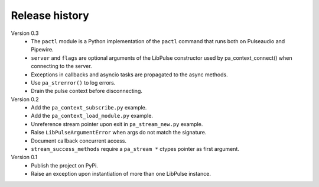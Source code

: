 Release history
===============

Version 0.3
  - The ``pactl`` module is a Python implementation of the ``pactl`` command
    that runs both on Pulseaudio and Pipewire.
  - ``server`` and ``flags`` are optional arguments of the LibPulse constructor
    used by pa_context_connect() when connecting to the server.
  - Exceptions in callbacks and asyncio tasks are propagated to the async
    methods.
  - Use ``pa_strerror()`` to log errors.
  - Drain the pulse context before disconnecting.

Version 0.2
  - Add the ``pa_context_subscribe.py`` example.
  - Add the ``pa_context_load_module.py`` example.
  - Unreference stream pointer upon exit in ``pa_stream_new.py`` example.
  - Raise ``LibPulseArgumentError`` when args do not match the signature.
  - Document callback concurrent access.
  - ``stream_success_methods`` require a ``pa_stream *`` ctypes pointer as first
    argument.

Version 0.1
  - Publish the project on PyPi.
  - Raise an exception upon instantiation of more than one LibPulse instance.
